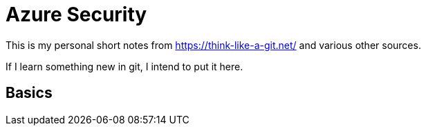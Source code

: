 = Azure Security 
:title: Azure Security 
:navtitle: Azure Security
:source-highlighter: highlight.js
:highlightjs-languages: shell, console


This is my personal short notes from https://think-like-a-git.net/ and various other sources.

If I learn something new in git, I intend to put it here.

== Basics
